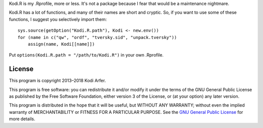 Kodi.R is my .Rprofile, more or less. It's not a package because I fear that would be a maintenance nightmare.

Kodi.R has a lot of functions, and many of their names are short and cryptic. So, if you want to use some of these functions, I suggest you selectively import them::

    sys.source(getOption("Kodi.R.path"), Kodi <- new.env())
    for (name in c("qw", "ordf", "tversky.sid", "unpack.tversky"))
        assign(name, Kodi[[name]])

Put ``options(Kodi.R.path = "/path/to/Kodi.R")`` in your own .Rprofile.

License
============================================================

This program is copyright 2013–2018 Kodi Arfer.

This program is free software: you can redistribute it and/or modify it under the terms of the GNU General Public License as published by the Free Software Foundation, either version 3 of the License, or (at your option) any later version.

This program is distributed in the hope that it will be useful, but WITHOUT ANY WARRANTY; without even the implied warranty of MERCHANTABILITY or FITNESS FOR A PARTICULAR PURPOSE. See the `GNU General Public License`_ for more details.

.. _`GNU General Public License`: http://www.gnu.org/licenses/

